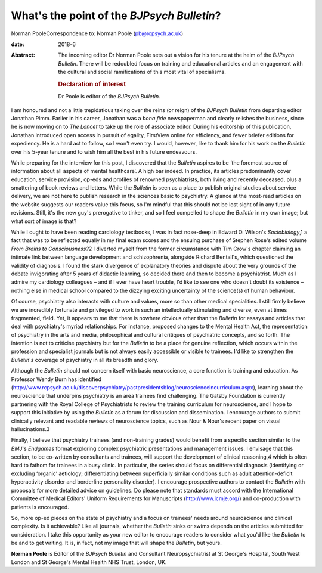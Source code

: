 ===========================================
What's the point of the *BJPsych Bulletin*?
===========================================



Norman PooleCorrespondence to: Norman Poole (pb@rcpsych.ac.uk)

:date: 2018-6

:Abstract:
   The incoming editor Dr Norman Poole sets out a vision for his tenure
   at the helm of the *BJPsych Bulletin*. There will be redoubled focus
   on training and educational articles and an engagement with the
   cultural and social ramifications of this most vital of specialisms.

   .. rubric:: Declaration of interest
      :name: sec_a1

   Dr Poole is editor of the *BJPsych Bulletin*.


.. contents::
   :depth: 3
..

I am honoured and not a little trepidatious taking over the reins (or
reign) of the *BJPsych Bulletin* from departing editor Jonathan Pimm.
Earlier in his career, Jonathan was a *bona fide* newspaperman and
clearly relishes the business, since he is now moving on to *The Lancet*
to take up the role of associate editor. During his editorship of this
publication, Jonathan introduced open access in pursuit of egality,
FirstView online for efficiency, and fewer briefer editions for
expediency. He is a hard act to follow, so I won't even try. I would,
however, like to thank him for his work on the *Bulletin* over his
5-year tenure and to wish him all the best in his future endeavours.

While preparing for the interview for this post, I discovered that the
*Bulletin* aspires to be ‘the foremost source of information about all
aspects of mental healthcare’. A high bar indeed. In practice, its
articles predominantly cover education, service provision, op-eds and
profiles of renowned psychiatrists, both living and recently deceased,
plus a smattering of book reviews and letters. While the *Bulletin* is
seen as a place to publish original studies about service delivery, we
are not here to publish research in the sciences basic to psychiatry. A
glance at the most-read articles on the website suggests our readers
value this focus, so I'm mindful that this should not be lost sight of
in any future revisions. Still, it's the new guy's prerogative to
tinker, and so I feel compelled to shape the *Bulletin* in my own image;
but what sort of image is that?

While I ought to have been reading cardiology textbooks, I was in fact
nose-deep in Edward O. Wilson's *Sociobiology*,1 a fact that was to be
reflected equally in my final exam scores and the ensuing purchase of
Stephen Rose's edited volume *From Brains to Consciousness?*\ 2 I
diverted myself from the former circumstance with Tim Crow's chapter
claiming an intimate link between language development and
schizophrenia, alongside Richard Bentall's, which questioned the
validity of diagnosis. I found the stark divergence of explanatory
theories and dispute about the very grounds of the debate invigorating
after 5 years of didactic learning, so decided there and then to become
a psychiatrist. Much as I admire my cardiology colleagues – and if I
ever have heart trouble, I'd like to see one who doesn't doubt its
existence – nothing else in medical school compared to the dizzying
exciting uncertainty of the science(s) of human behaviour.

Of course, psychiatry also interacts with culture and values, more so
than other medical specialities. I still firmly believe we are
incredibly fortunate and privileged to work in such an intellectually
stimulating and diverse, even at times fragmented, field. Yet, it
appears to me that there is nowhere obvious other than the *Bulletin*
for essays and articles that deal with psychiatry's myriad
relationships. For instance, proposed changes to the Mental Health Act,
the representation of psychiatry in the arts and media, philosophical
and cultural critiques of psychiatric concepts, and so forth. The
intention is not to criticise psychiatry but for the *Bulletin* to be a
place for genuine reflection, which occurs within the profession and
specialist journals but is not always easily accessible or visible to
trainees. I'd like to strengthen the *Bulletin*'*s* coverage of
psychiatry in all its breadth and glory.

Although the *Bulletin* should not concern itself with basic
neuroscience, a core function is training and education. As Professor
Wendy Burn has identified
(http://www.rcpsych.ac.uk/discoverpsychiatry/pastpresidentsblog/neuroscienceincurriculum.aspx),
learning about the neuroscience that underpins psychiatry is an area
trainees find challenging. The Gatsby Foundation is currently partnering
with the Royal College of Psychiatrists to review the training
curriculum for neuroscience, and I hope to support this initiative by
using the *Bulletin* as a forum for discussion and dissemination. I
encourage authors to submit clinically relevant and readable reviews of
neuroscience topics, such as Nour & Nour's recent paper on visual
hallucinations.3

Finally, I believe that psychiatry trainees (and non-training grades)
would benefit from a specific section similar to the *BMJ*'s *Endgames*
format exploring complex psychiatric presentations and management
issues. I envisage that this section, to be co-written by consultants
and trainees, will support the development of clinical reasoning,4 which
is often hard to fathom for trainees in a busy clinic. In particular,
the series should focus on differential diagnosis (identifying or
excluding ‘organic’ aetiology; differentiating between superficially
similar conditions such as adult attention-deficit hyperactivity
disorder and borderline personality disorder). I encourage prospective
authors to contact the *Bulletin* with proposals for more detailed
advice on guidelines. Do please note that standards must accord with the
International Committee of Medical Editors' Uniform Requirements for
Manuscripts (http://www.icmje.org/) and co-production with patients is
encouraged.

So, more op-ed pieces on the state of psychiatry and a focus on
trainees' needs around neuroscience and clinical complexity. Is it
achievable? Like all journals, whether the *Bulletin* sinks or swims
depends on the articles submitted for consideration. I take this
opportunity as your new editor to encourage readers to consider what
you'd like the *Bulletin* to be and to get writing. It is, in fact, not
my image that will shape the *Bulletin*, but yours.

**Norman Poole** is Editor of the *BJPsych Bulletin* and Consultant
Neuropsychiatrist at St George's Hospital, South West London and St
George's Mental Health NHS Trust, London, UK.
